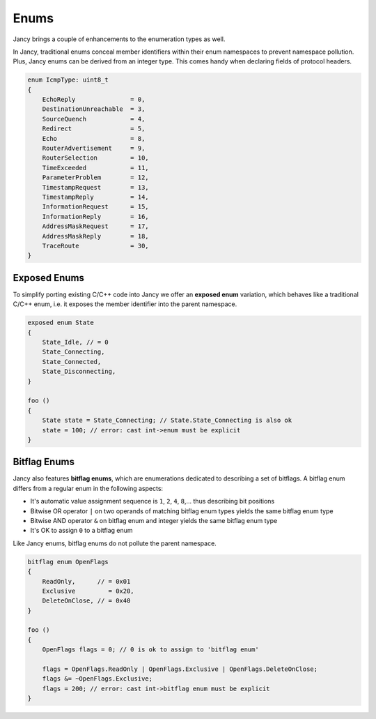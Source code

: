 .. .............................................................................
..
..  This file is part of the Jancy toolkit.
..
..  Jancy is distributed under the MIT license.
..  For details see accompanying license.txt file,
..  the public copy of which is also available at:
..  http://tibbo.com/downloads/archive/jancy/license.txt
..
.. .............................................................................

Enums
=====

Jancy brings a couple of enhancements to the enumeration types as well.

In Jancy, traditional enums conceal member identifiers within their enum namespaces to prevent namespace pollution. Plus, Jancy enums can be derived from an integer type. This comes handy when declaring fields of protocol headers.

.. code-block:: jnc

	enum IcmpType: uint8_t
	{
	    EchoReply               = 0,
	    DestinationUnreachable  = 3,
	    SourceQuench            = 4,
	    Redirect                = 5,
	    Echo                    = 8,
	    RouterAdvertisement     = 9,
	    RouterSelection         = 10,
	    TimeExceeded            = 11,
	    ParameterProblem        = 12,
	    TimestampRequest        = 13,
	    TimestampReply          = 14,
	    InformationRequest      = 15,
	    InformationReply        = 16,
	    AddressMaskRequest      = 17,
	    AddressMaskReply        = 18,
	    TraceRoute              = 30,
	}

Exposed Enums
-------------

To simplify porting existing C/C++ code into Jancy we offer an **exposed enum** variation, which behaves like a traditional C/C++ enum, i.e. it exposes the member identifier into the parent namespace.

.. code-block:: jnc

	exposed enum State
	{
	    State_Idle, // = 0
	    State_Connecting,
	    State_Connected,
	    State_Disconnecting,
	}

	foo ()
	{
	    State state = State_Connecting; // State.State_Connecting is also ok
	    state = 100; // error: cast int->enum must be explicit
	}

Bitflag Enums
-------------

Jancy also features **bitflag enums**, which are enumerations dedicated to describing a set of bitflags. A bitflag enum differs from a regular enum in the following aspects:

* It's automatic value assignment sequence is ``1``, ``2``, ``4``, ``8``,... thus describing bit positions
* Bitwise OR operator ``|`` on two operands of matching bitflag enum types yields the same bitflag enum type
* Bitwise AND operator ``&`` on bitflag enum and integer yields the same bitflag enum type
* It's OK to assign ``0`` to a bitflag enum

Like Jancy enums, bitflag enums do not pollute the parent namespace.

.. code-block:: jnc

	bitflag enum OpenFlags
	{
	    ReadOnly,      // = 0x01
	    Exclusive         = 0x20,
	    DeleteOnClose, // = 0x40
	}

	foo ()
	{
	    OpenFlags flags = 0; // 0 is ok to assign to 'bitflag enum'

	    flags = OpenFlags.ReadOnly | OpenFlags.Exclusive | OpenFlags.DeleteOnClose;
	    flags &= ~OpenFlags.Exclusive;
	    flags = 200; // error: cast int->bitflag enum must be explicit
	}
